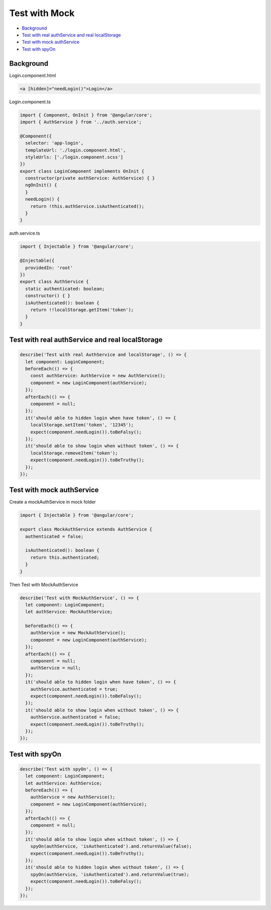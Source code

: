 Test with Mock
==================

* `Background`_
* `Test with real authService and real localStorage`_
* `Test with mock authService`_
* `Test with spyOn`_


Background
-----------------

Login.component.html

.. code-block:: html
  
  <a [hidden]="needLogin()">Login</a>


Login.component.ts

.. code-block:: typescript
  
  import { Component, OnInit } from '@angular/core';
  import { AuthService } from '../auth.service';

  @Component({
    selector: 'app-login',
    templateUrl: './login.component.html',
    styleUrls: ['./login.component.scss']
  })
  export class LoginComponent implements OnInit {
    constructor(private authService: AuthService) { }
    ngOnInit() {
    }
    needLogin() {
      return !this.authService.isAuthenticated();
    }
  }

auth.service.ts

.. code-block:: typescript
  
  import { Injectable } from '@angular/core';

  @Injectable({
    providedIn: 'root'
  })
  export class AuthService {
    static authenticated: boolean;
    constructor() { }
    isAuthenticated(): boolean {
      return !!localStorage.getItem('token');
    }
  }


Test with real authService and real localStorage
--------------------------------------------------------------

.. code-block:: typescript
  
    describe('Test with real AuthService and localStorage', () => {
      let component: LoginComponent;
      beforeEach(() => {
        const authService: AuthService = new AuthService();
        component = new LoginComponent(authService);
      });
      afterEach(() => {
        component = null;
      });
      it('should able to hidden login when have token', () => {
        localStorage.setItem('token', '12345');
        expect(component.needLogin()).toBeFalsy();
      });
      it('should able to show login when without token', () => {
        localStorage.removeItem('token');
        expect(component.needLogin()).toBeTruthy();
      });
    });



Test with mock authService
-------------------------------------------------------------

Create a mockAuthService in mock folder

.. code-block:: typescript
  
  import { Injectable } from '@angular/core';

  export class MockAuthService extends AuthService {
    authenticated = false;
  
    isAuthenticated(): boolean {
      return this.authenticated;
    }
  }

Then Test with MockAuthService

.. code-block:: typescript
  
    describe('Test with MockAuthService', () => {
      let component: LoginComponent;
      let authService: MockAuthService;

      beforeEach(() => {
        authService = new MockAuthService();
        component = new LoginComponent(authService);
      });
      afterEach(() => {
        component = null;
        authService = null;
      });
      it('should able to hidden login when have token', () => {
        authService.authenticated = true;
        expect(component.needLogin()).toBeFalsy();
      });
      it('should able to show login when without token', () => {
        authService.authenticated = false;
        expect(component.needLogin()).toBeTruthy();
      });
    });


Test with spyOn
---------------------

.. code-block:: typescript
  
  describe('Test with spyOn', () => {
    let component: LoginComponent;
    let authService: AuthService;
    beforeEach(() => {
      authService = new AuthService();
      component = new LoginComponent(authService);
    });
    afterEach(() => {
      component = null;
    });
    it('should able to show login when without token', () => {
      spyOn(authService, 'isAuthenticated').and.returnValue(false);
      expect(component.needLogin()).toBeTruthy();
    });
    it('should able to hidden login when without token', () => {
      spyOn(authService, 'isAuthenticated').and.returnValue(true);
      expect(component.needLogin()).toBeFalsy();
    });
  });



.. index:: Angular, Testing, Jasmine
